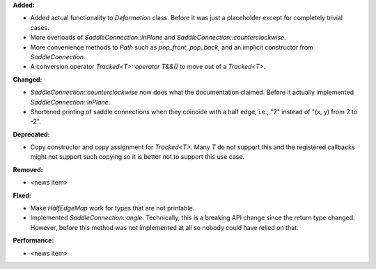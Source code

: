 **Added:**

* Added actual functionality to `Deformation` class. Before it was just a
  placeholder except for completely trivial cases.

* More overloads of `SaddleConnection::inPlane` and `SaddleConnection::counterclockwise`.

* More convenience methods to `Path` such as `pop_front`, `pop_back`, and an
  implicit constructor from `SaddleConnection`.

* A conversion operator `Tracked<T>::operator T&&()` to move out of a `Tracked<T>`.

**Changed:**

* `SaddleConnection::counterclockwise` now does what the documentation claimed.
  Before it actually implemented `SaddleConnection::inPlane`.

* Shortened printing of saddle connections when they coincide with a half edge,
  i.e., "2" instead of "(x, y) from 2 to -2".

**Deprecated:**

* Copy constructor and copy assignment for `Tracked<T>`. Many `T` do not
  support this and the registered callbacks might not support such copying so
  it is better not to support this use case.

**Removed:**

* <news item>

**Fixed:**

* Make `HalfEdgeMap` work for types that are not printable.

* Implemented `SaddleConnection::angle`. Technically, this is a breaking API
  change since the return type changed. However, before this method was not
  implemented at all so nobody could have relied on that.

**Performance:**

* <news item>
